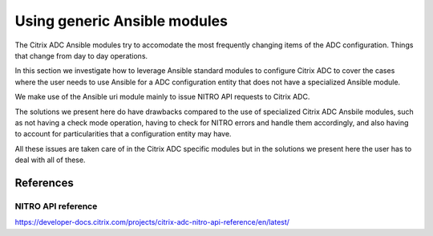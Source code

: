 Using generic Ansible modules
#############################

The Citrix ADC Ansible modules try to accomodate the
most frequently changing items of the ADC configuration.
Things that change from day to day operations.

In this section we investigate how to leverage Ansible standard
modules to configure Citrix ADC to cover the cases where the user
needs to use Ansible for a ADC configuration entity that
does not have a specialized Ansible module.

We make use of the Ansible uri module mainly to issue NITRO API
requests to Citrix ADC.

The solutions we present here do have drawbacks compared to the use
of specialized Citrix ADC Ansbile modules, such as not having a check mode
operation, having to check for NITRO errors and handle them accordingly,
and also having to account for particularities that a configuration entity may have.

All these issues are taken care of in the Citrix ADC specific modules but in the solutions
we present here the user has to deal with all of these.

References
==========

NITRO API reference
~~~~~~~~~~~~~~~~~~~
https://developer-docs.citrix.com/projects/citrix-adc-nitro-api-reference/en/latest/

